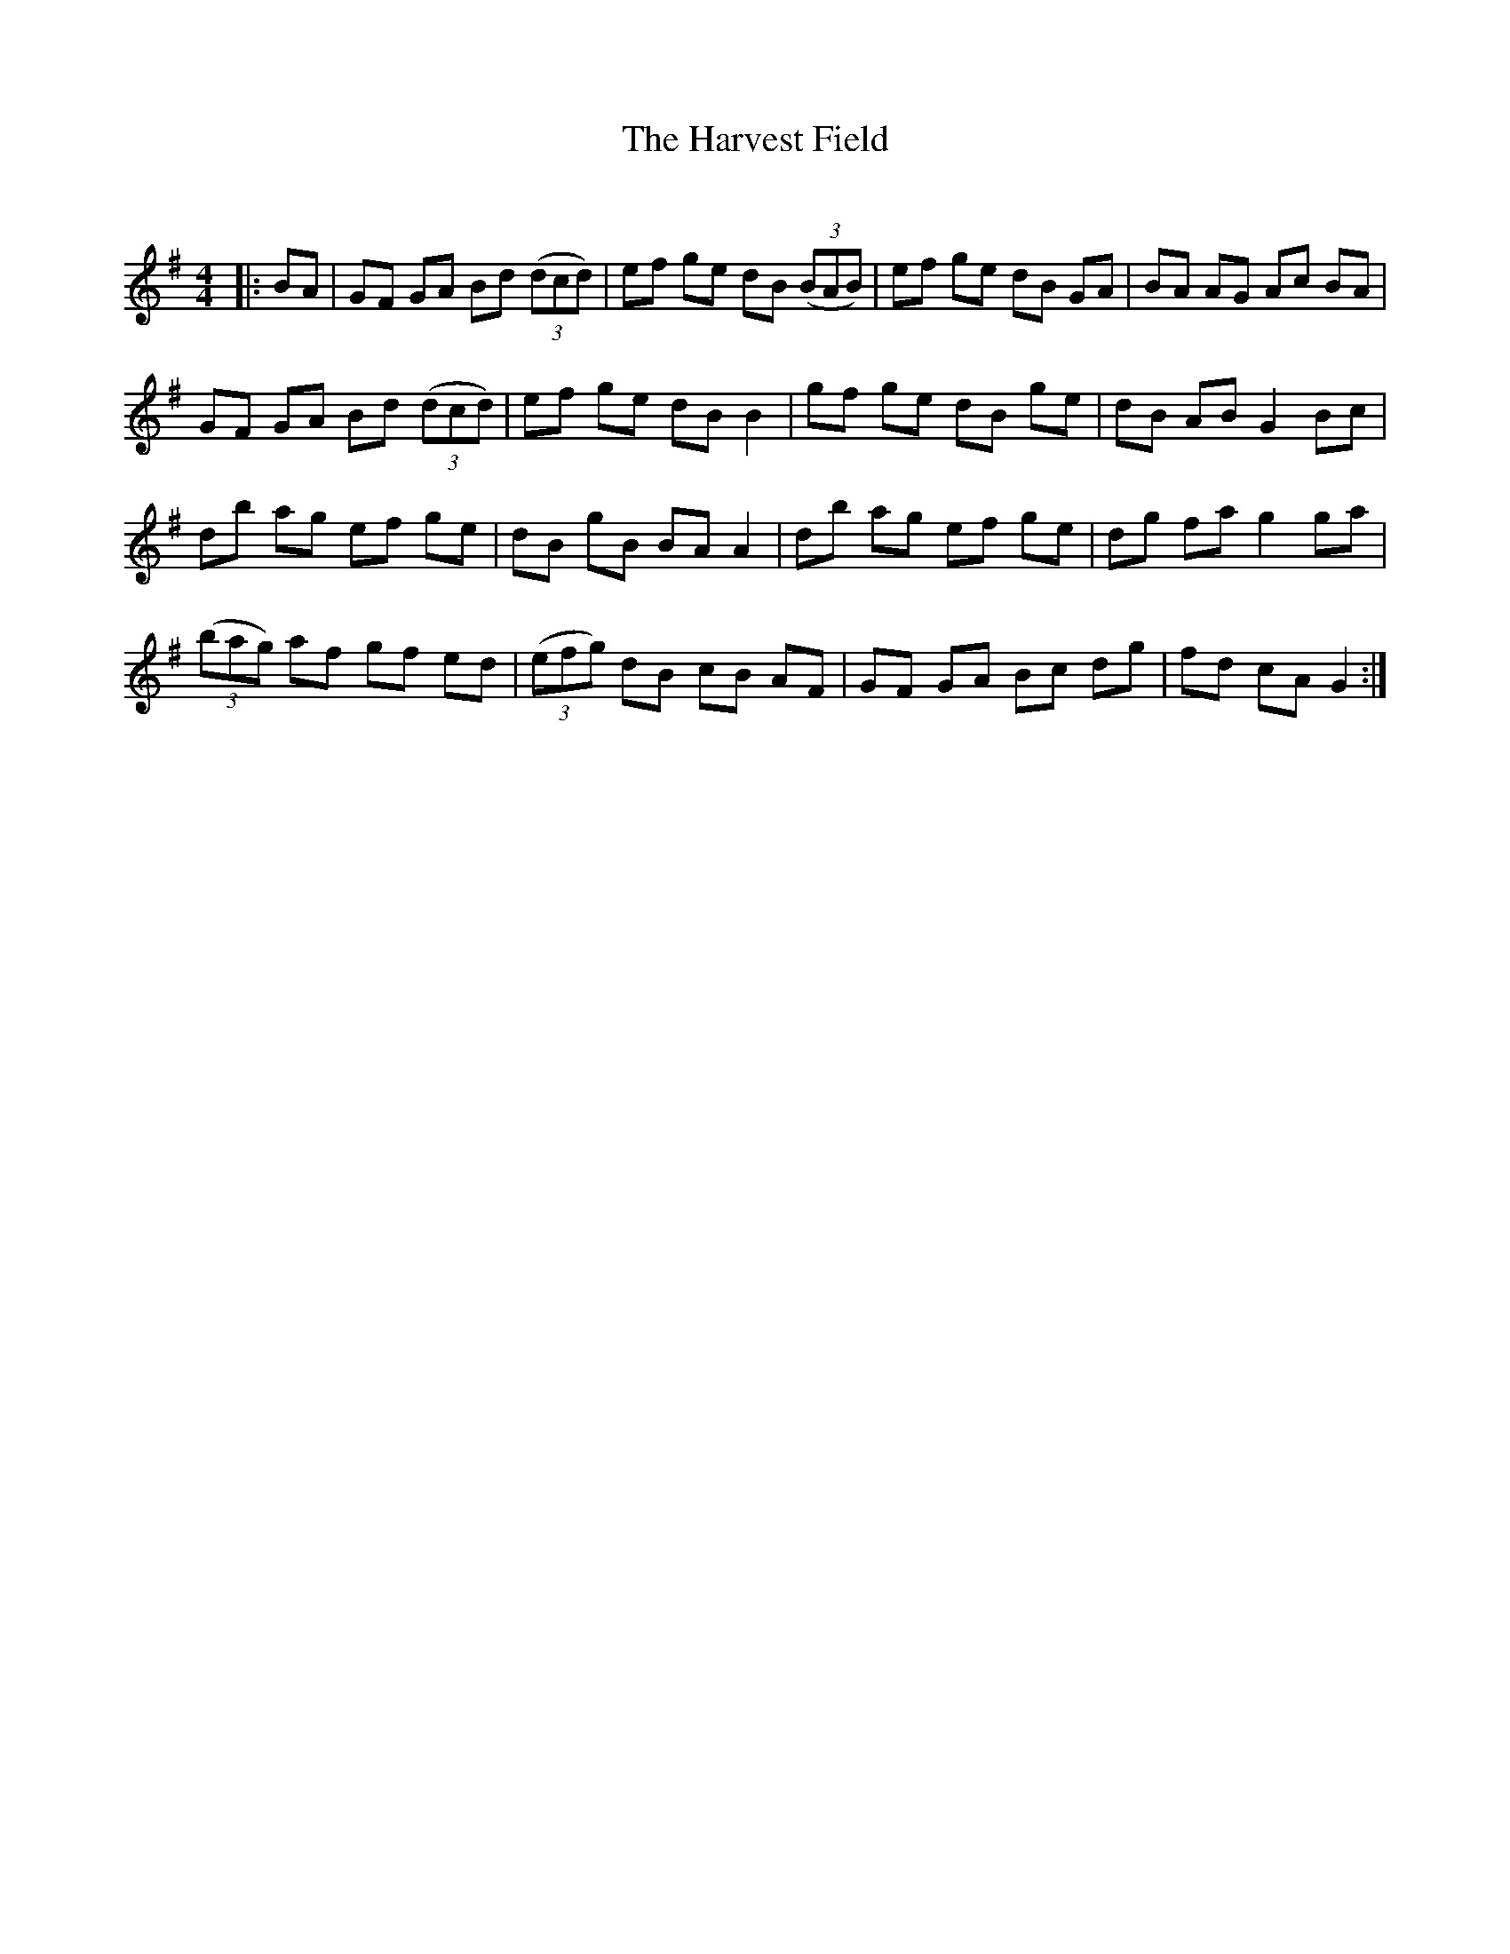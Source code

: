 X:1
T: The Harvest Field
C:
R:Reel
Q: 232
K:G
M:4/4
L:1/8
|:BA|GF GA Bd ((3dcd)|ef ge dB ((3BAB)|ef ge dB GA|BA AG Ac BA|
GF GA Bd ((3dcd)|ef ge dB B2|gf ge dB ge|dB AB G2 Bc|
db ag ef ge|dB gB BA A2|db ag ef ge|dg fa g2 ga|
((3bag) af gf ed|((3efg) dB cB AF|GF GA Bc dg|fd cA G2:|
